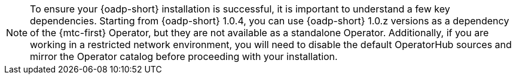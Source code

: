 
//This snippet appears in the following assemblies:
//
// * .../backup_and_restore/backing_up_and_restoring/installing/about-installing-oadp.adoc
// * .../backup_and_restore/backing_up_and_restoring/installing/installing-oadp-aws.adoc
// * .../backup_and_restore/backing_up_and_restoring/installing/installing-oadp-azure.adoc
// * .../backup_and_restore/backing_up_and_restoring/installing/installing-oadp-gcp.adoc
// * .../backup_and_restore/backing_up_and_restoring/installing/installing-oadp-mcg.adoc
// * .../backup_and_restore/backing_up_and_restoring/installing/installing-oadp-ocs.adoc

:_mod-docs-content-type: SNIPPET

[NOTE]
====
To ensure your {oadp-short} installation is successful, it is important to understand a few key dependencies. Starting from {oadp-short} 1.0.4, you can use {oadp-short} 1.0.z versions as a dependency of the {mtc-first} Operator, but they are not available as a standalone Operator. Additionally, if you are working in a restricted network environment, you will need to disable the default OperatorHub sources and mirror the Operator catalog before proceeding with your installation.
====
